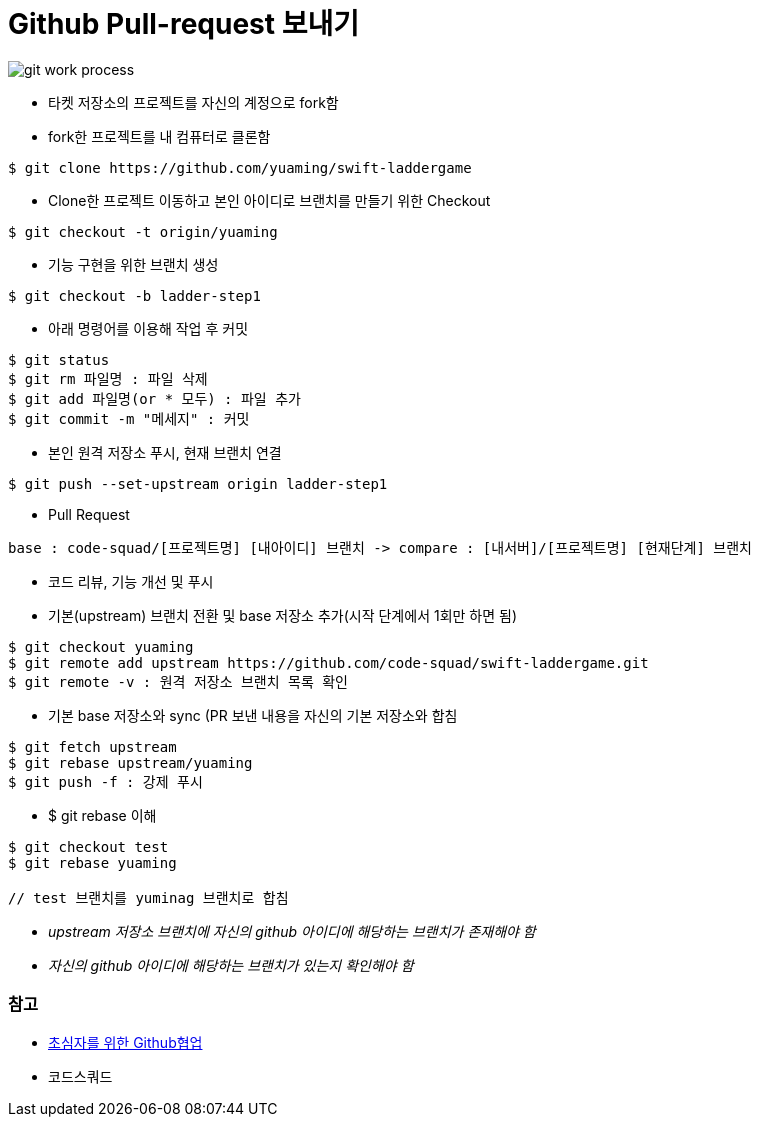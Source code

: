 = Github Pull-request 보내기

image::./image/git-work-process.png[]

* 타켓 저장소의 프로젝트를 자신의 계정으로 fork함
* fork한 프로젝트를 내 컴퓨터로 클론함

[source, shell]
----
$ git clone https://github.com/yuaming/swift-laddergame
----

* Clone한 프로젝트 이동하고 본인 아이디로 브랜치를 만들기 위한 Checkout

[source, shell]
----
$ git checkout -t origin/yuaming
----

* 기능 구현을 위한 브랜치 생성

[source, shell]
----
$ git checkout -b ladder-step1
----

* 아래 명령어를 이용해 작업 후 커밋

[source, shell]
----
$ git status
$ git rm 파일명 : 파일 삭제
$ git add 파일명(or * 모두) : 파일 추가
$ git commit -m "메세지" : 커밋
----

* 본인 원격 저장소 푸시, 현재 브랜치 연결

[source, shell]
----
$ git push --set-upstream origin ladder-step1
----

* Pull Request

[source, shell]
----
base : code-squad/[프로젝트명] [내아이디] 브랜치 -> compare : [내서버]/[프로젝트명] [현재단계] 브랜치
----

* 코드 리뷰, 기능 개선 및 푸시
* 기본(upstream) 브랜치 전환 및 base 저장소 추가(시작 단계에서 1회만 하면 됨)

[source, shell]
----
$ git checkout yuaming
$ git remote add upstream https://github.com/code-squad/swift-laddergame.git
$ git remote -v : 원격 저장소 브랜치 목록 확인
----

* 기본 base 저장소와 sync (PR 보낸 내용을 자신의 기본 저장소와 합침

[source, shell]
----
$ git fetch upstream
$ git rebase upstream/yuaming
$ git push -f : 강제 푸시
----

* $ git rebase 이해

[source, shell]
----
$ git checkout test
$ git rebase yuaming

// test 브랜치를 yuminag 브랜치로 합침
----
  
* _upstream 저장소 브랜치에 자신의 github 아이디에 해당하는 브랜치가 존재해야 함_
* _자신의 github 아이디에 해당하는 브랜치가 있는지 확인해야 함_

=== 참고
* https://milooy.wordpress.com/2017/06/21/working-together-with-github-tutorial/[초심자를 위한 Github협업]
* 코드스쿼드